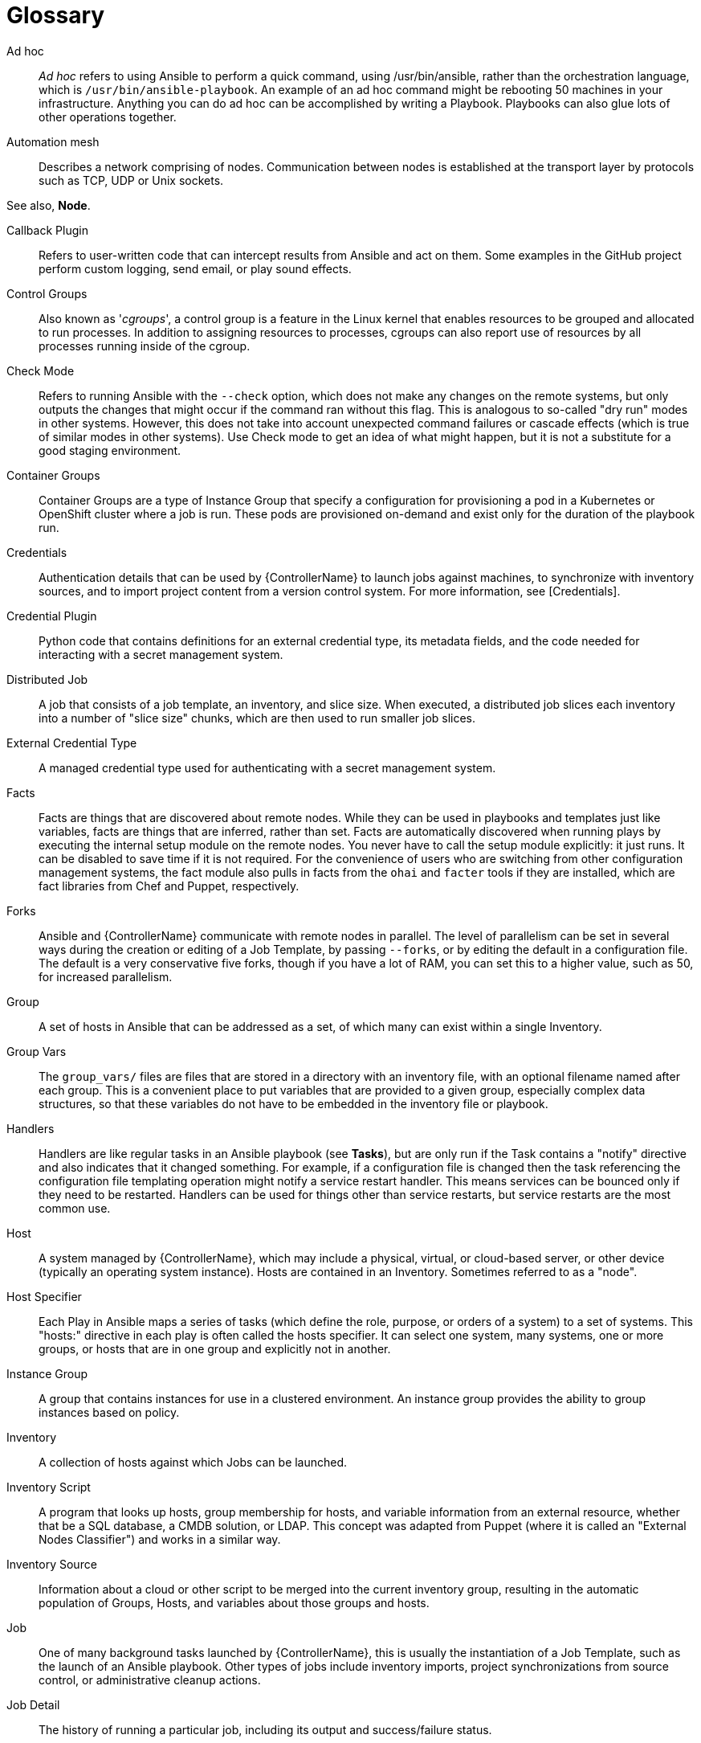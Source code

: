 :_mod-docs-content-type: ASSEMBLY

[id="assembly-controller-glossary"]

= Glossary

Ad hoc::

_Ad hoc_ refers to using Ansible to perform a quick command, using /usr/bin/ansible, rather than the orchestration language, which is `/usr/bin/ansible-playbook`. 
An example of an ad hoc command might be rebooting 50 machines in your infrastructure. 
Anything you can do ad hoc can be accomplished by writing a Playbook. 
Playbooks can also glue lots of other operations together.

Automation mesh::
Describes a network comprising of nodes. 
Communication between nodes is established at the transport layer by protocols such as TCP, UDP or Unix sockets. 

See also, *Node*.

Callback Plugin::

Refers to user-written code that can intercept results from Ansible and act on them. 
Some examples in the GitHub project perform custom logging, send email, or play sound effects.

Control Groups::

Also known as '_cgroups_', a control group is a feature in the Linux kernel that enables resources to be grouped and allocated to run processes. 
In addition to assigning resources to processes, cgroups can also report use of resources by all processes running inside of the cgroup.

Check Mode::

Refers to running Ansible with the `--check` option, which does not make any changes on the remote systems, but only outputs the changes that might occur if the command ran without this flag. 
This is analogous to so-called "dry run" modes in other systems. 
However, this does not take into account unexpected command failures or cascade effects (which is true of similar modes in other systems). 
Use Check mode to get an idea of what might happen, but it is not a substitute for a good staging environment.

Container Groups::

Container Groups are a type of Instance Group that specify a configuration for provisioning a pod in a Kubernetes or OpenShift cluster where a job is run. 
These pods are provisioned on-demand and exist only for the duration of the playbook run.

Credentials::
Authentication details that can be used by {ControllerName} to launch jobs against machines, to synchronize with inventory sources,
and to import project content from a version control system. 
For more information, see [Credentials].

Credential Plugin::
Python code that contains definitions for an external credential type, its metadata fields, and the code needed for interacting with a secret
management system.

Distributed Job::
A job that consists of a job template, an inventory, and slice size.
When executed, a distributed job slices each inventory into a number of "slice size" chunks, which are then used to run smaller job slices.

External Credential Type::
A managed credential type used for authenticating with a secret management system.

Facts::
Facts are things that are discovered about remote nodes. 
While they can be used in playbooks and templates just like variables, facts are things that are inferred, rather than set. 
Facts are automatically discovered when running plays by executing the internal setup module on the remote nodes. 
You never have to call the setup module explicitly: it just runs. 
It can be disabled to save time if it is not required. 
For the convenience of users who are switching from other configuration management systems, the fact module also pulls in facts from the `ohai` and `facter` tools if they are installed, which are fact libraries from Chef and Puppet, respectively.

Forks::
Ansible and {ControllerName} communicate with remote nodes in parallel. 
The level of parallelism can be set in several ways during the creation or editing of a Job Template, by passing `--forks`, or by editing the default in a configuration file. 
The default is a very conservative five forks, though if you have a lot of RAM, you can set this to a higher value, such as 50, for increased parallelism.

Group::
A set of hosts in Ansible that can be addressed as a set, of which many can exist within a single Inventory.

Group Vars::
The `group_vars/` files are files that are stored in a directory with an inventory file, with an optional filename named after each group.
This is a convenient place to put variables that are provided to a given group, especially complex data structures, so that these variables do not have to be embedded in the inventory file or playbook.

Handlers::
Handlers are like regular tasks in an Ansible playbook (see *Tasks*), but are only run if the Task contains a "notify" directive and also indicates that it changed something. 
For example, if a configuration file is changed then the task referencing the configuration file templating operation might notify a service restart handler. 
This means services can be bounced only if they need to be restarted. 
Handlers can be used for things other than service restarts, but service restarts are the most common use.

Host::
A system managed by {ControllerName}, which may include a physical, virtual, or cloud-based server, or other device (typically an operating system instance). 
Hosts are contained in an Inventory. 
Sometimes referred to as a "node".

Host Specifier::
Each Play in Ansible maps a series of tasks (which define the role, purpose, or orders of a system) to a set of systems. 
This "hosts:" directive in each play is often called the hosts specifier. 
It can select one system, many systems, one or more groups, or hosts that are in one group and explicitly not in another.

Instance Group:: 
A group that contains instances for use in a clustered environment. 
An instance group provides the ability to group instances based on policy.

Inventory::
A collection of hosts against which Jobs can be launched.

Inventory Script::
A program that looks up hosts, group membership for hosts, and variable information from an external resource, whether that be a SQL database, a CMDB solution, or LDAP. 
This concept was adapted from Puppet (where it is called an "External Nodes Classifier") and works in a similar way.

Inventory Source::
Information about a cloud or other script to be merged into the current inventory group, resulting in the automatic population of Groups, Hosts, and variables about those groups and hosts.

Job::
One of many background tasks launched by {ControllerName}, this is usually the instantiation of a Job Template, such as the launch of an Ansible playbook. 
Other types of jobs include inventory imports, project synchronizations from source control, or administrative cleanup actions.

Job Detail::
The history of running a particular job, including its output and success/failure status.

Job Slice::
See *Distributed Job*.

Job Template::
The combination of an Ansible playbook and the set of parameters required to launch it. For more information, see link:{ControllerUserGuide}/controller-job-templates[Job templates].

JSON::
JSON is a text-based format for representing structured data based on JavaScript object syntax. 
Ansible and {Controllername} use JSON for return data from remote modules. 
This enables modules to be written in any language, not just Python.

Metadata::
Information for locating a secret in the external system once authenticated.  The user provides this information when linking an
external credential to a target credential field.

Node::
A node corresponds to entries in the instance database model, or the `/api/v2/instances/` endpoint, and is a machine participating in
the cluster or mesh. 
The unified jobs API reports `controller_node` and `execution_node` fields. 
The execution node is where the job runs, and the controller node interfaces between the job and server functions.
+
[cols="10%,70%",options="header",]
|====
| Node Type | Description
| Control | Nodes that run persistent services, and delegate jobs to hybrid and execution nodes.
| Hybrid | Nodes that run persistent services and execute jobs.
| Hop | Used for relaying across the mesh only.
| Execution | Nodes that run jobs delivered from control nodes (jobs submitted from the user's Ansible automation)
|====

Notification Template::
An instance of a notification type (Email, Slack, Webhook, etc.) with a name, description, and a defined configuration.

Notification::
A Notification, such as Email, Slack or a Webhook, has a name, description and configuration defined in a Notification template.
For example, when a job fails, a notification is sent using the configuration defined by the notification template.

Notify::
The act of a task registering a change event and informing a handler task that another action needs to be run at the end of the play. 
If a handler is notified by multiple tasks, it is still only run once.
Handlers are run in the order they are listed, not in the order that they are notified.

Organization::
A logical collection of Users, Teams, Projects, and Inventories. 
Organization is the highest level in the object hierarchy.

Organization Administrator::
An user with the rights to modify the Organization's membership and settings, including making new users and projects within that organization. 
An organization administrator can also grant permissions to other users within the organization.

Permissions::
The set of privileges assigned to Users and Teams that provide the ability to read, modify, and administer Projects, Inventories, and
other objects.

Plays::
A play is minimally a mapping between a set of hosts selected by a host specifier (usually chosen by groups, but sometimes by hostname globs) and the tasks which run on those hosts to define the role that those systems perform. 
A playbook is a list of plays. 
There can be one or many plays in a playbook.

Playbook::
An Ansible playbook. For more information, see link:{URLPlaybooksGettingStarted}/index[Getting started with playbooks].

Policy::
Policies dictate how instance groups behave and how jobs are executed.

Project::
A logical collection of Ansible playbooks, represented in {ControllerName}.

Roles::
Roles are units of organization in Ansible and {ControllerName}. 
Assigning a role to a group of hosts (or a set of groups, or host patterns, etc.) implies that they implement a specific behavior. 
A role can include applying variable values, tasks, and  handlers, or a combination of these things. 
Because of the file structure associated with a role, roles become redistributable units that enable you to share behavior among playbooks, or with other users.

Secret Management System::
A server or service for securely storing and controlling access to tokens, passwords, certificates, encryption keys, and other sensitive data.

Schedule::
The calendar of dates and times for which a job should run automatically.

Sliced Job::
See *Distributed Job*.

Source Credential::
An external credential that is linked to the field of a target credential.

Sudo::
Ansible does not require root logins and, since it is daemonless, does not require root level daemons (which can be a security concern in sensitive environments). 
Ansible can log in and perform many operations wrapped in a `sudo` command, and can work with both password-less and password-based sudo. 
Some operations that do not normally work with `sudo` (such as `scp` file transfer) can be achieved with Ansible's _copy_, _template_, and _fetch_ modules while running in `sudo` mode.

Superuser::
An administrator of the server who has permission to edit any object in the system, whether or not it is associated with any organization. 
Superusers can create organizations and other superusers.

Survey::
Questions asked by a job template at job launch time, configurable on the job template.

Target Credential::
A non-external credential with an input field that is linked to an external credential.

Team::
A sub-division of an Organization with associated Users, Projects, Credentials, and Permissions. 
Teams provide a means to implement role-based access control schemes and delegate responsibilities across Organizations.

User::
An operator with associated permissions and credentials.

Webhook::
Webhooks enable communication and information sharing between applications. 
They are used to respond to commits pushed to SCMs and launch job templates or workflow templates.

Workflow Job Template::
A set consisting of any combination of job templates, project syncs, and inventory syncs, linked together in order to execute them as a
single unit.

YAML::
A human-readable language that is often used for writing configuration files.
Ansible and {ControllerName} use YAML to define playbook configuration languages and also variable files. 
YAML has a minimum of syntax, is very clean, and is easy for people to skim. 
It is a good data format for configuration files and humans, but is also machine readable. 
YAML is popular in the dynamic language community and the format has libraries available for serialization in many languages.
Examples include Python, Perl, or Ruby.